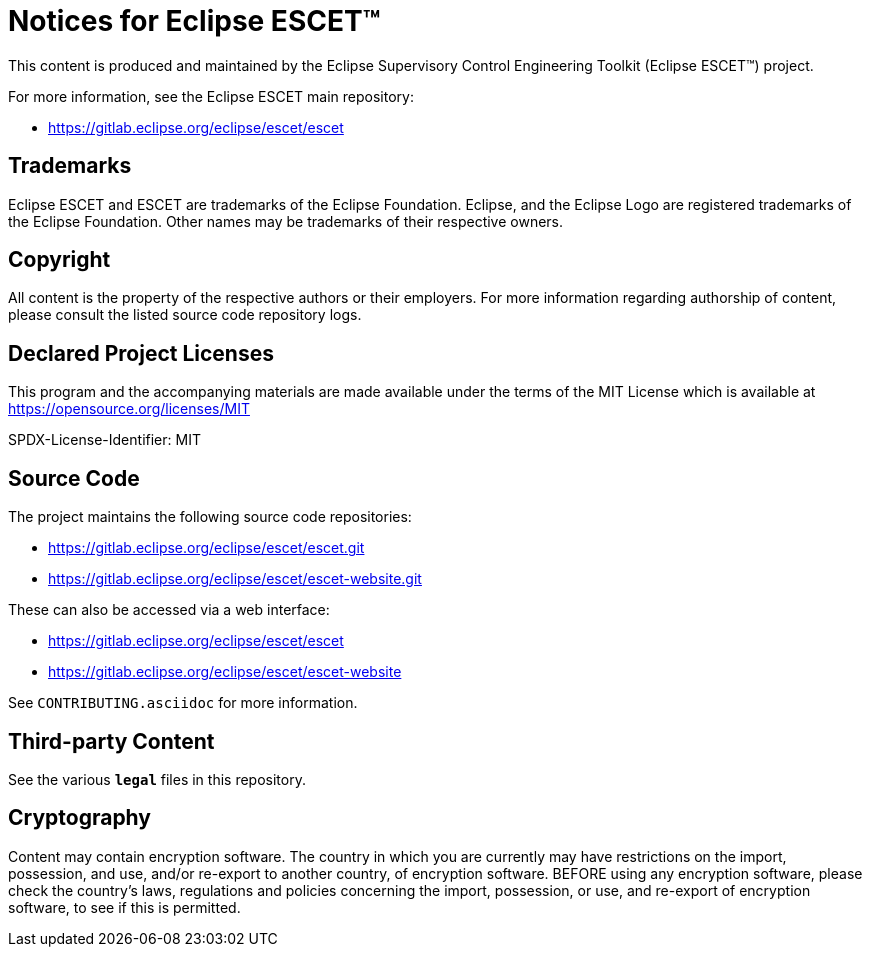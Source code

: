 = Notices for Eclipse ESCET(TM)

This content is produced and maintained by the Eclipse Supervisory Control Engineering Toolkit (Eclipse ESCET(TM)) project.

For more information, see the Eclipse ESCET main repository:

* https://gitlab.eclipse.org/eclipse/escet/escet

== Trademarks

Eclipse ESCET and ESCET are trademarks of the Eclipse Foundation. Eclipse, and the Eclipse Logo are registered trademarks of the Eclipse Foundation.
Other names may be trademarks of their respective owners.

== Copyright

All content is the property of the respective authors or their employers.
For more information regarding authorship of content, please consult the listed source code repository logs.

== Declared Project Licenses

This program and the accompanying materials are made available under the terms of the MIT License which is available at https://opensource.org/licenses/MIT

SPDX-License-Identifier: MIT

== Source Code

The project maintains the following source code repositories:

* https://gitlab.eclipse.org/eclipse/escet/escet.git
* https://gitlab.eclipse.org/eclipse/escet/escet-website.git

These can also be accessed via a web interface:

* https://gitlab.eclipse.org/eclipse/escet/escet
* https://gitlab.eclipse.org/eclipse/escet/escet-website

See `CONTRIBUTING.asciidoc` for more information.

== Third-party Content

See the various `*legal*` files in this repository.

== Cryptography

Content may contain encryption software.
The country in which you are currently may have restrictions on the import, possession, and use, and/or re-export to another country, of encryption software.
BEFORE using any encryption software, please check the country's laws, regulations and policies concerning the import, possession, or use, and re-export of encryption software, to see if this is permitted.
